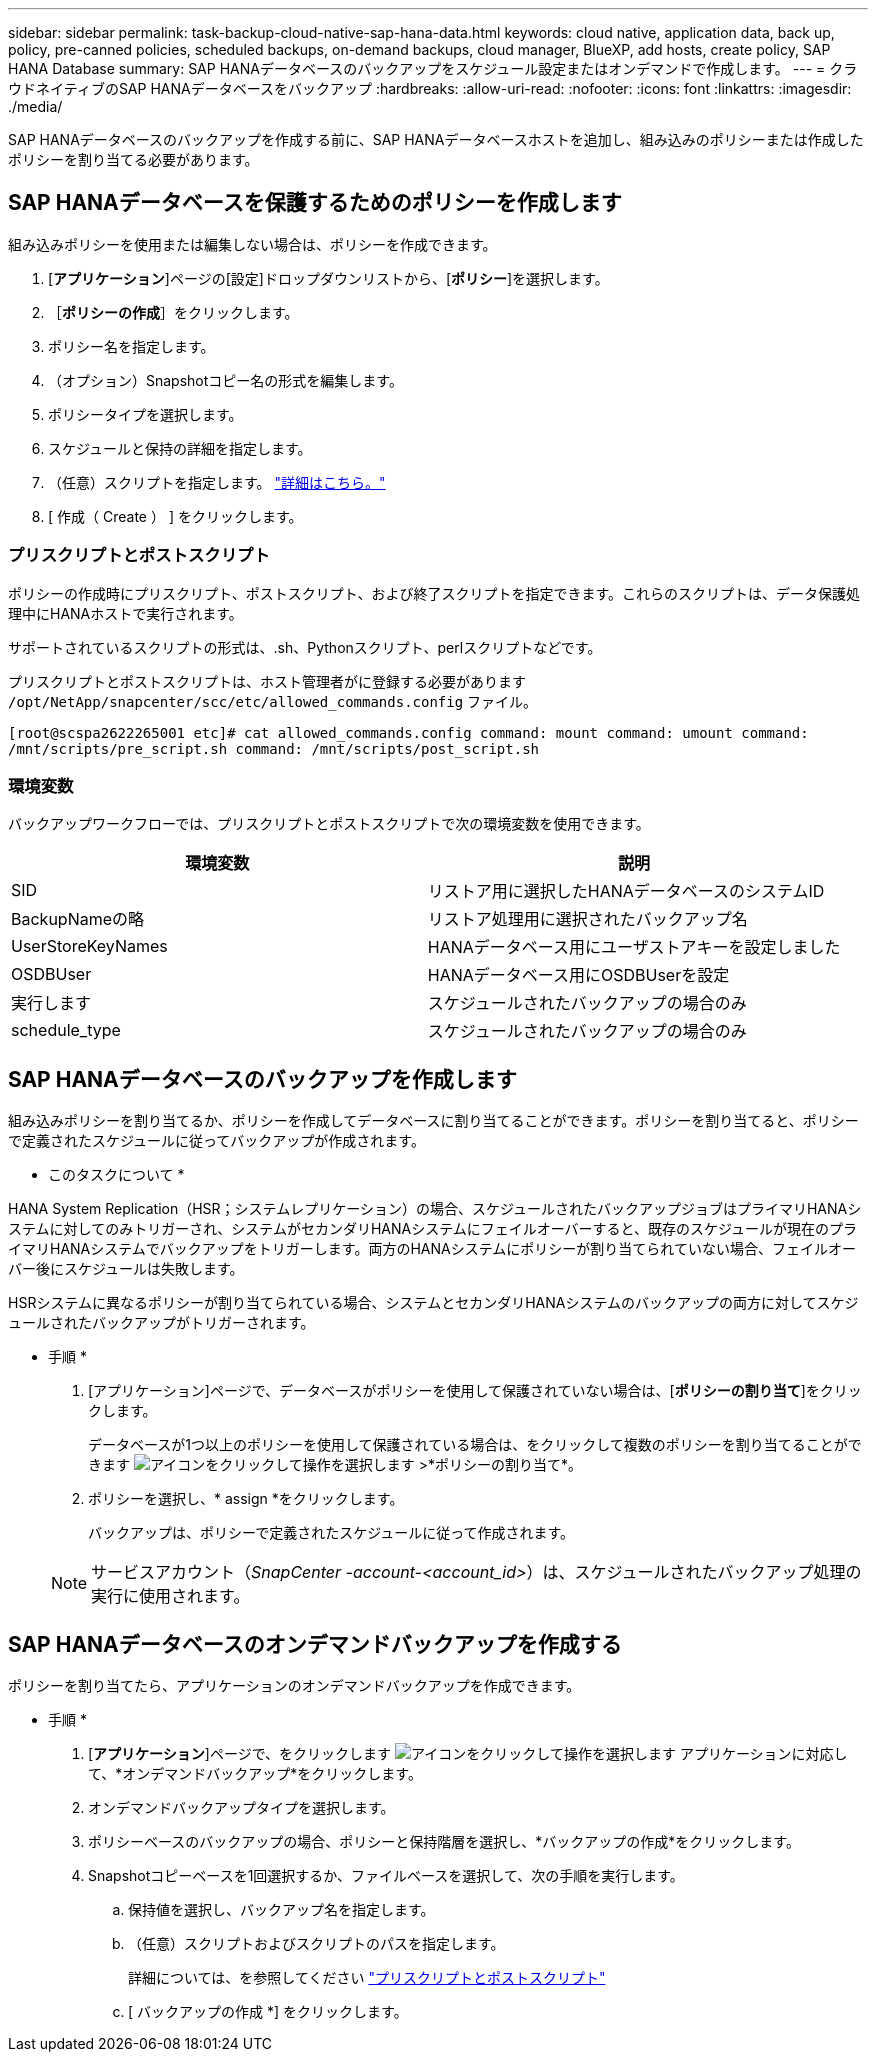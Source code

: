 ---
sidebar: sidebar 
permalink: task-backup-cloud-native-sap-hana-data.html 
keywords: cloud native, application data, back up, policy, pre-canned policies, scheduled backups, on-demand backups, cloud manager, BlueXP, add hosts, create policy, SAP HANA Database 
summary: SAP HANAデータベースのバックアップをスケジュール設定またはオンデマンドで作成します。 
---
= クラウドネイティブのSAP HANAデータベースをバックアップ
:hardbreaks:
:allow-uri-read: 
:nofooter: 
:icons: font
:linkattrs: 
:imagesdir: ./media/


[role="lead"]
SAP HANAデータベースのバックアップを作成する前に、SAP HANAデータベースホストを追加し、組み込みのポリシーまたは作成したポリシーを割り当てる必要があります。



== SAP HANAデータベースを保護するためのポリシーを作成します

組み込みポリシーを使用または編集しない場合は、ポリシーを作成できます。

. [*アプリケーション*]ページの[設定]ドロップダウンリストから、[*ポリシー*]を選択します。
. ［*ポリシーの作成*］をクリックします。
. ポリシー名を指定します。
. （オプション）Snapshotコピー名の形式を編集します。
. ポリシータイプを選択します。
. スケジュールと保持の詳細を指定します。
. （任意）スクリプトを指定します。 link:task-backup-cloud-native-sap-hana-data.html#prescripts-and-postscripts["詳細はこちら。"]
. [ 作成（ Create ） ] をクリックします。




=== プリスクリプトとポストスクリプト

ポリシーの作成時にプリスクリプト、ポストスクリプト、および終了スクリプトを指定できます。これらのスクリプトは、データ保護処理中にHANAホストで実行されます。

サポートされているスクリプトの形式は、.sh、Pythonスクリプト、perlスクリプトなどです。

プリスクリプトとポストスクリプトは、ホスト管理者がに登録する必要があります `/opt/NetApp/snapcenter/scc/etc/allowed_commands.config` ファイル。

`[root@scspa2622265001 etc]# cat allowed_commands.config
command: mount
command: umount
command: /mnt/scripts/pre_script.sh
command: /mnt/scripts/post_script.sh`



=== 環境変数

バックアップワークフローでは、プリスクリプトとポストスクリプトで次の環境変数を使用できます。

|===
| 環境変数 | 説明 


 a| 
SID
 a| 
リストア用に選択したHANAデータベースのシステムID



 a| 
BackupNameの略
 a| 
リストア処理用に選択されたバックアップ名



 a| 
UserStoreKeyNames
 a| 
HANAデータベース用にユーザストアキーを設定しました



 a| 
OSDBUser
 a| 
HANAデータベース用にOSDBUserを設定



 a| 
実行します
 a| 
スケジュールされたバックアップの場合のみ



 a| 
schedule_type
 a| 
スケジュールされたバックアップの場合のみ

|===


== SAP HANAデータベースのバックアップを作成します

組み込みポリシーを割り当てるか、ポリシーを作成してデータベースに割り当てることができます。ポリシーを割り当てると、ポリシーで定義されたスケジュールに従ってバックアップが作成されます。

* このタスクについて *

HANA System Replication（HSR；システムレプリケーション）の場合、スケジュールされたバックアップジョブはプライマリHANAシステムに対してのみトリガーされ、システムがセカンダリHANAシステムにフェイルオーバーすると、既存のスケジュールが現在のプライマリHANAシステムでバックアップをトリガーします。両方のHANAシステムにポリシーが割り当てられていない場合、フェイルオーバー後にスケジュールは失敗します。

HSRシステムに異なるポリシーが割り当てられている場合、システムとセカンダリHANAシステムのバックアップの両方に対してスケジュールされたバックアップがトリガーされます。

* 手順 *

. [アプリケーション]ページで、データベースがポリシーを使用して保護されていない場合は、[*ポリシーの割り当て*]をクリックします。
+
データベースが1つ以上のポリシーを使用して保護されている場合は、をクリックして複数のポリシーを割り当てることができます image:icon-action.png["アイコンをクリックして操作を選択します"] >*ポリシーの割り当て*。

. ポリシーを選択し、* assign *をクリックします。
+
バックアップは、ポリシーで定義されたスケジュールに従って作成されます。

+

NOTE: サービスアカウント（_SnapCenter -account-<account_id>_）は、スケジュールされたバックアップ処理の実行に使用されます。





== SAP HANAデータベースのオンデマンドバックアップを作成する

ポリシーを割り当てたら、アプリケーションのオンデマンドバックアップを作成できます。

* 手順 *

. [*アプリケーション*]ページで、をクリックします image:icon-action.png["アイコンをクリックして操作を選択します"] アプリケーションに対応して、*オンデマンドバックアップ*をクリックします。
. オンデマンドバックアップタイプを選択します。
. ポリシーベースのバックアップの場合、ポリシーと保持階層を選択し、*バックアップの作成*をクリックします。
. Snapshotコピーベースを1回選択するか、ファイルベースを選択して、次の手順を実行します。
+
.. 保持値を選択し、バックアップ名を指定します。
.. （任意）スクリプトおよびスクリプトのパスを指定します。
+
詳細については、を参照してください link:task-backup-cloud-native-sap-hana-data.html#prescripts-and-postscripts["プリスクリプトとポストスクリプト"]

.. [ バックアップの作成 *] をクリックします。



